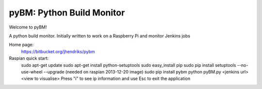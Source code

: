 ==========================
pyBM: Python Build Monitor
==========================

Welcome to pyBM!

A python build monitor. Initially written to work on a Raspberry Pi and monitor Jenkins jobs

Home page:
    https://bitbucket.org/jhendriks/pybm

Raspian quick start:
    sudo apt-get update
    sudo apt-get install python-setuptools
    sudo easy_install pip
    sudo pip install setuptools --no-use-wheel --upgrade (needed on raspian 2013-12-20 image)
    sudo pip install pybm
    python pyBM.py <jenkins url> <view to visualise>
    Press "i" to see ip information and use Esc to exit the application
